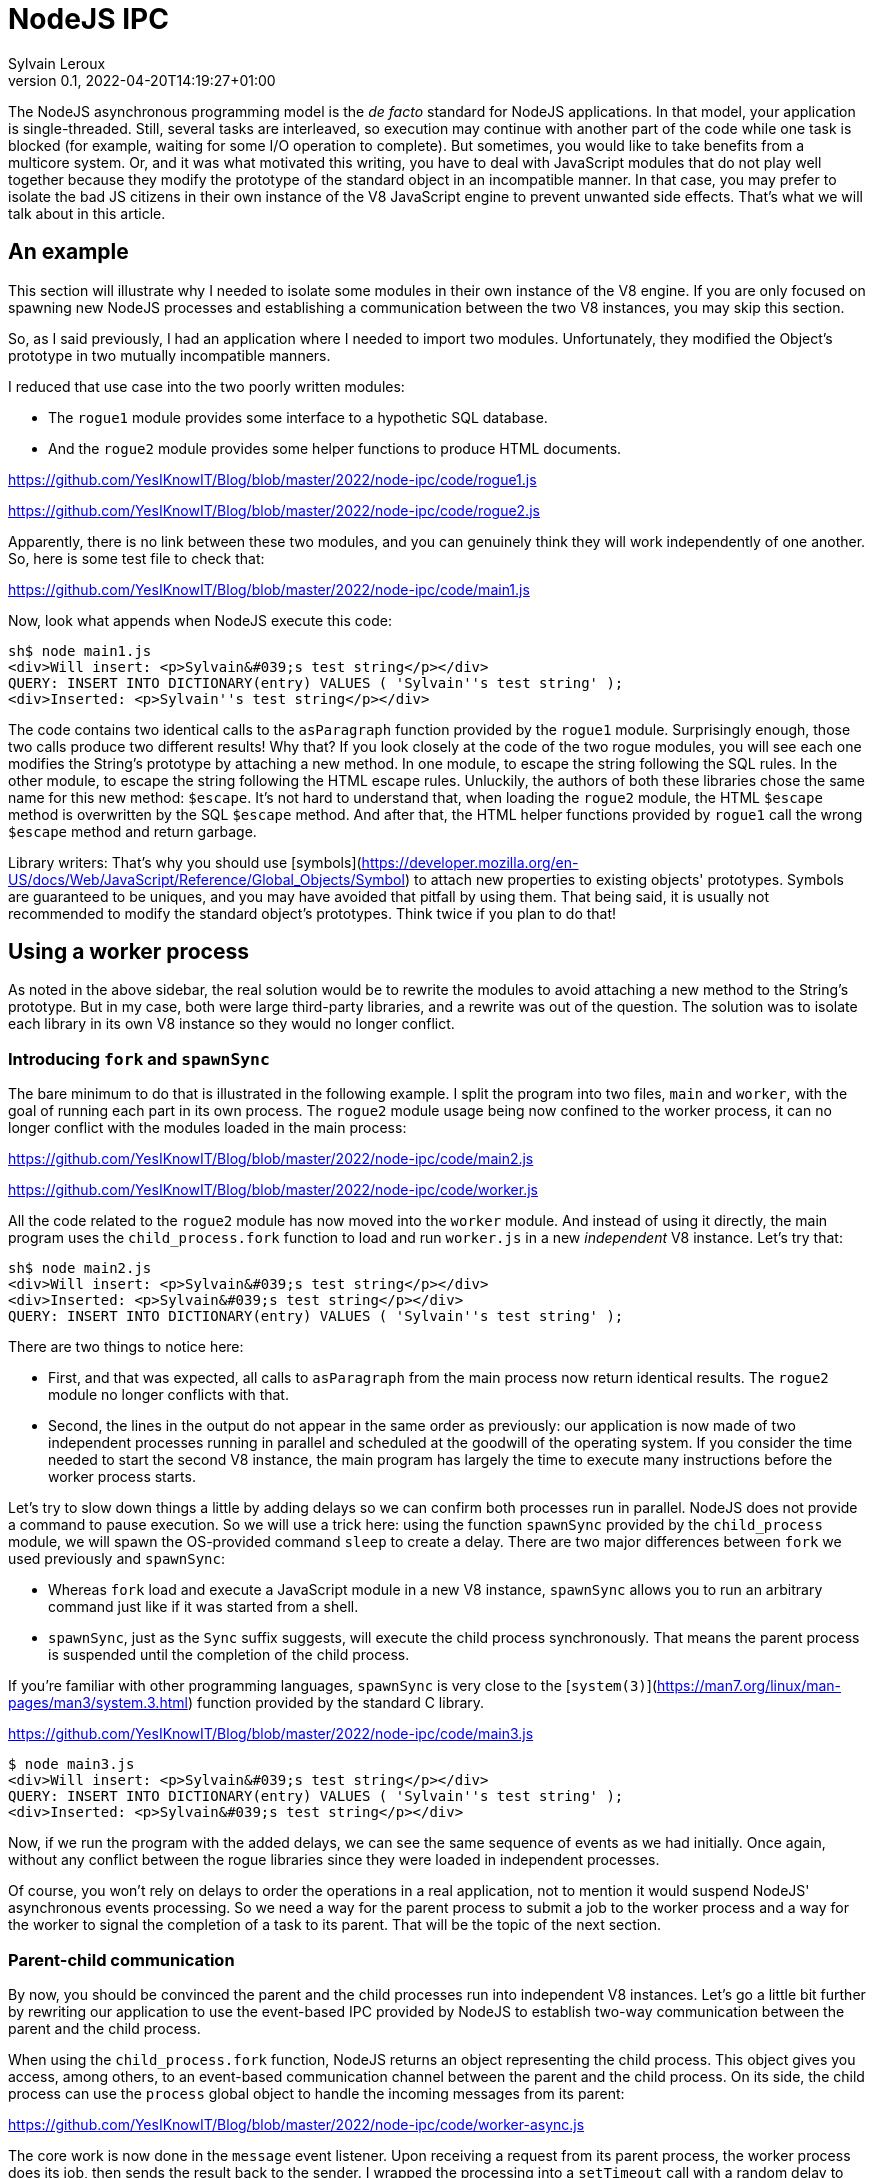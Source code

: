 = NodeJS IPC
:author: Sylvain Leroux
:pin: -
:revnumber: 0.1
:revdate: 2022-04-20T14:19:27+01:00
:keywords: NodeJS, IPC

[.teaser]
The NodeJS asynchronous programming model is the _de facto_ standard for NodeJS applications. In that model, your application is single-threaded. Still, several tasks are interleaved, so execution may continue with another part of the code while one task is blocked (for example, waiting for some I/O operation to complete). But sometimes, you would like to take benefits from a multicore system. Or, and it was what motivated this writing, you have to deal with JavaScript modules that do not play well together because they modify the prototype of the standard object in an incompatible manner. In that case, you may prefer to isolate the bad JS citizens in their own instance of the V8 JavaScript engine to prevent unwanted side effects. That's what we will talk about in this article.

== An example
This section will illustrate why I needed to isolate some modules in their own instance of the V8 engine. If you are only focused on spawning new NodeJS processes and establishing a communication between the two V8 instances, you may skip this section. 

So, as I said previously, I had an application where I needed to import two modules. Unfortunately, they modified the Object's prototype in two mutually incompatible manners. 

I reduced that use case into the two poorly written modules:

* The `rogue1` module provides some interface to a hypothetic SQL database.
* And the `rogue2` module provides some helper functions to produce HTML documents.

https://github.com/YesIKnowIT/Blog/blob/master/2022/node-ipc/code/rogue1.js

https://github.com/YesIKnowIT/Blog/blob/master/2022/node-ipc/code/rogue2.js

Apparently, there is no link between these two modules, and you can genuinely think they will work independently of one another. So, here is some test file to check that:

https://github.com/YesIKnowIT/Blog/blob/master/2022/node-ipc/code/main1.js

Now, look what appends when NodeJS execute this code:

```
sh$ node main1.js
<div>Will insert: <p>Sylvain&#039;s test string</p></div>
QUERY: INSERT INTO DICTIONARY(entry) VALUES ( 'Sylvain''s test string' );
<div>Inserted: <p>Sylvain''s test string</p></div>
```

The code contains two identical calls to the `asParagraph` function provided by the `rogue1` module. Surprisingly enough, those two calls produce two different results! Why that? If you look closely at the code of the two rogue modules, you will see each one modifies the String's prototype by attaching a new method. In one module, to escape the string following the SQL rules. In the other module, to escape the string following the HTML escape rules.
Unluckily,  the authors of both these libraries chose the same name for this new method: `$escape`. It's not hard to understand that, when loading the `rogue2` module, the HTML `$escape` method is overwritten by the SQL `$escape` method. And after that, the HTML helper functions provided by `rogue1` call the wrong `$escape` method and return garbage.

Library writers: That's why you should use [symbols](https://developer.mozilla.org/en-US/docs/Web/JavaScript/Reference/Global_Objects/Symbol) to attach new properties to existing objects' prototypes. Symbols are guaranteed to be uniques, and you may have avoided that pitfall by using them. That being said, it is usually not recommended to modify the standard object's prototypes. Think twice if you plan to do that!

== Using a worker process
As noted in the above sidebar, the real solution would be to rewrite the modules to avoid attaching a new method to the String's prototype. But in my case, both were large third-party libraries, and a rewrite was out of the question. The solution was to isolate each library in its own V8 instance so they would no longer conflict. 

=== Introducing `fork` and `spawnSync`
The bare minimum to do that is illustrated in the following example. I split the program into two files, `main` and `worker`, with the goal of running each part in its own process. The `rogue2` module usage being now confined to the worker process, it can no longer conflict with the modules loaded in the main process:

https://github.com/YesIKnowIT/Blog/blob/master/2022/node-ipc/code/main2.js

https://github.com/YesIKnowIT/Blog/blob/master/2022/node-ipc/code/worker.js

All the code related to the `rogue2` module has now moved into the `worker` module. And instead of using it directly, the main program uses the `child_process.fork` function to load and run `worker.js` in a new _independent_ V8 instance. Let's try that:

```
sh$ node main2.js
<div>Will insert: <p>Sylvain&#039;s test string</p></div>
<div>Inserted: <p>Sylvain&#039;s test string</p></div>
QUERY: INSERT INTO DICTIONARY(entry) VALUES ( 'Sylvain''s test string' );
```

There are two things to notice here:

* First, and that was expected, all calls to `asParagraph` from the main process now return identical results. The `rogue2` module no longer conflicts with that.
* Second, the lines in the output do not appear in the same order as previously: our application is now made of two independent processes running in parallel and scheduled at the goodwill of the operating system. If you consider the time needed to start the second V8 instance, the main program has largely the time to execute many instructions before the worker process starts.

Let's try to slow down things a little by adding delays so we can confirm both processes run in parallel. NodeJS does not provide a command to pause execution. So we will use a trick here: using the function `spawnSync` provided by the `child_process` module, we will spawn the OS-provided command `sleep` to create a delay. There are two major differences between `fork` we used previously and `spawnSync`:

* Whereas `fork` load and execute a JavaScript module in a new V8 instance, `spawnSync` allows you to run an arbitrary command just like if it was started from a shell.
* `spawnSync`, just as the `Sync` suffix suggests, will execute the child process synchronously. That means the parent process is suspended until the completion of the child process.

If you're familiar with other programming languages, `spawnSync` is very close to the [`system(3)`](https://man7.org/linux/man-pages/man3/system.3.html) function provided by the standard C library.


https://github.com/YesIKnowIT/Blog/blob/master/2022/node-ipc/code/main3.js

```
$ node main3.js
<div>Will insert: <p>Sylvain&#039;s test string</p></div>
QUERY: INSERT INTO DICTIONARY(entry) VALUES ( 'Sylvain''s test string' );
<div>Inserted: <p>Sylvain&#039;s test string</p></div>
```

Now, if we run the program with the added delays,  we can see the same sequence of events as we had initially. Once again, without any conflict between the rogue libraries since they were loaded in independent processes.

Of course, you won't rely on delays to order the operations in a real application, not to mention it would suspend NodeJS' asynchronous events processing. So we need a way for the parent process to submit a job to the worker process and a way for the worker to signal the completion of a task to its parent. That will be the topic of the next section.

=== Parent-child communication
By now, you should be convinced the parent and the child processes run into independent V8 instances. Let's go a little bit further by rewriting our application to use the event-based IPC provided by NodeJS to establish two-way communication between the parent and the child process.

When using the `child_process.fork` function, NodeJS returns an object representing the child process. This object gives you access, among others, to an event-based communication channel between the parent and the child process. On its side, the child process can use the `process` global object to handle the incoming messages from its parent:

https://github.com/YesIKnowIT/Blog/blob/master/2022/node-ipc/code/worker-async.js

The core work is now done in the `message` event listener. Upon receiving a request from its parent process, the worker process does its job, then sends the result back to the sender. I wrapped the processing into a `setTimeout` call with a random delay to simulate asynchronous operations in the worker process.


Parent's side, we use a similar technique: an event listener is installed to deal with the worker process' responses. I also added some extra logic to count the number of requests handled to trigger the child process' termination when we're done.


https://github.com/YesIKnowIT/Blog/blob/master/2022/node-ipc/code/main-async.js


Once the listener is installed, I send the requests to the worker process using `worker.send`. And it's done: We can now process data asynchronously while keeping the poorly written modules isolated in their own V8 instance:

```
sh$ node main-async.js
parent sending message [ '0', "Sylvain's test string A" ]
parent sending message [ '1', "Sylvain's test string B" ]
parent sending message [ '2', "Sylvain's test string C" ]
parent sending message [ '3', "Sylvain's test string D" ]
worker receiving message [ '0', "Sylvain's test string A" ]
worker receiving message [ '1', "Sylvain's test string B" ]
worker receiving message [ '2', "Sylvain's test string C" ]
worker receiving message [ '3', "Sylvain's test string D" ]
worker done processing message 0
parent receiving [
  '0',
  'done',
  "QUERY: INSERT INTO DICTIONARY(entry) VALUES ( 'Sylvain''s test string A' );"
]
parent processing result for message 0
parent <div>Inserted: <p>Sylvain&#039;s test string A</p></div>
worker raising error for message 2 Error: worker error
    at Timeout._onTimeout (/home/sylvain/Projects/Blog/2022/node-ipc/code/worker-async.js:20:15)
    at listOnTimeout (internal/timers.js:554:17)
    at processTimers (internal/timers.js:497:7)
parent receiving [ '2', 'error', 'Error: worker error' ]
parent processing worker error for message 2
parent <div>Cannot insert: <p>Sylvain&#039;s test string C</p></div>
worker done processing message 1
parent receiving [
  '1',
  'done',
  "QUERY: INSERT INTO DICTIONARY(entry) VALUES ( 'Sylvain''s test string B' );"
]
parent processing result for message 1
parent <div>Inserted: <p>Sylvain&#039;s test string B</p></div>
worker done processing message 3
parent receiving [
  '3',
  'done',
  "QUERY: INSERT INTO DICTIONARY(entry) VALUES ( 'Sylvain''s test string D' );"
]
parent processing result for message 3
parent <div>Inserted: <p>Sylvain&#039;s test string D</p></div>
parent terminating worker
worker exiting
```

=== What to do next?
In the pure textbook tradition, I left error handling as an exercise to the reader.

More interestingly, you could try to convert from the traditional callback programming style used here to a `Promise`-based solution. As a suggestion, you may consider using `Promise.all` to terminate the worker process once all requests have been handled.

== Conclusion
The standard `child_process` module provides several ways to spawn new processes from NodeJS, either to run external commands or to load and execute a JavaScript module in an independent V8 instance. Some of these functions exist both in asynchronous and synchronous forms. I encourage you to explore the official documentation to learn more about them and see how they allow you to interact with or gather data from the child process.

